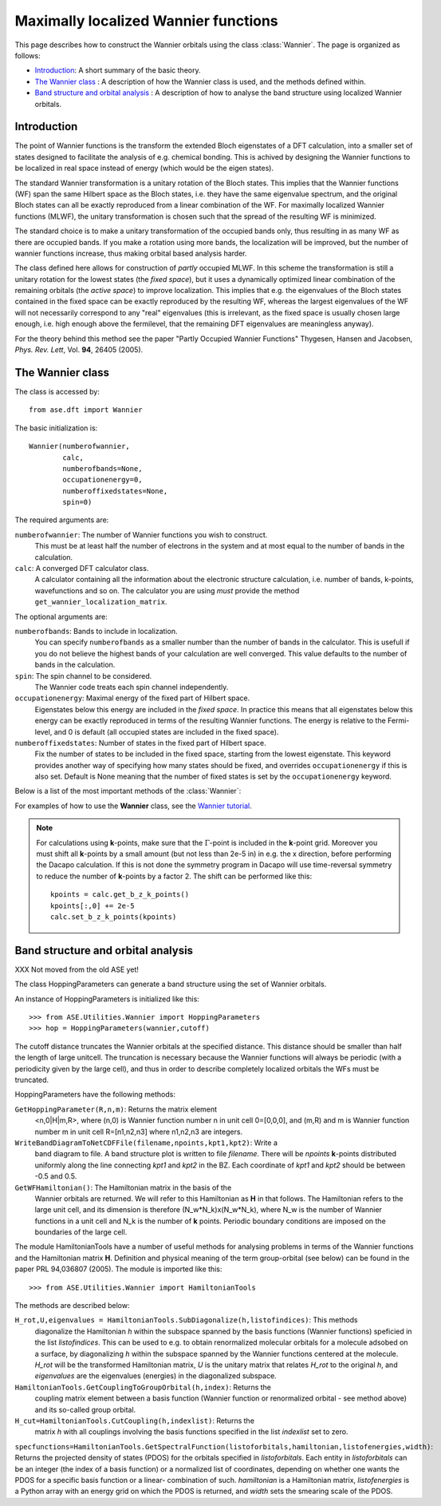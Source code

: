 .. module:: dft.wannier
   :synopsis: Maximally localized Wannier functions

=====================================
Maximally localized Wannier functions
=====================================

.. default-role:: math


This page describes how to construct the Wannier orbitals using the
class :class:`Wannier`. The page is organized as follows:

* `Introduction`_: A short summary of the basic theory.
* `The Wannier class`_ : A description of how the Wannier class is
  used, and the methods defined within.
* `Band structure and orbital analysis`_ : A description of how to
  analyse the band structure using localized Wannier orbitals.

Introduction
============

The point of Wannier functions is the transform the extended Bloch
eigenstates of a DFT calculation, into a smaller set of states
designed to facilitate the analysis of e.g. chemical bonding. This is
achived by designing the Wannier functions to be localized in real
space instead of energy (which would be the eigen states).

The standard Wannier transformation is a unitary rotation of the Bloch
states. This implies that the Wannier functions (WF) span the same
Hilbert space as the Bloch states, i.e. they have the same eigenvalue
spectrum, and the original Bloch states can all be exactly reproduced
from a linear combination of the WF. For maximally localized Wannier
functions (MLWF), the unitary transformation is chosen such that the
spread of the resulting WF is minimized.

The standard choice is to make a unitary transformation of the
occupied bands only, thus resulting in as many WF as there are
occupied bands. If you make a rotation using more bands, the
localization will be improved, but the number of wannier functions
increase, thus making orbital based analysis harder.

The class defined here allows for construction of *partly* occupied
MLWF. In this scheme the transformation is still a unitary rotation
for the lowest states (the *fixed space*), but it uses a dynamically
optimized linear combination of the remaining orbitals (the *active
space*) to improve localization. This implies that e.g. the
eigenvalues of the Bloch states contained in the fixed space can be
exactly reproduced by the resulting WF, whereas the largest
eigenvalues of the WF will not necessarily correspond to any "real"
eigenvalues (this is irrelevant, as the fixed space is usually chosen
large enough, i.e. high enough above the fermilevel, that the
remaining DFT eigenvalues are meaningless anyway).

For the theory behind this method see the paper "Partly Occupied
Wannier Functions" Thygesen, Hansen and Jacobsen, *Phys. Rev. Lett*,
Vol. **94**, 26405 (2005).


The Wannier class
=================

The class is accessed by::

  from ase.dft import Wannier

The basic initialization is::

  Wannier(numberofwannier,
          calc,
          numberofbands=None,
          occupationenergy=0,
          numberoffixedstates=None,
          spin=0)

The required arguments are:

``numberofwannier``: The number of Wannier functions you wish to construct.
  This must be at least half the number of electrons in
  the system and at most equal to the number of bands in the
  calculation.

``calc``: A converged DFT calculator class.
  A calculator containing all the information about the electronic
  structure calculation, i.e. number of bands, k-points, wavefunctions
  and so on. The calculator you are using *must* provide the method
  ``get_wannier_localization_matrix``.

The optional arguments are:

``numberofbands``: Bands to include in localization.
  You can specify ``numberofbands`` as a smaller number than the
  number of bands in the calculator. This is usefull if you do not
  believe the highest bands of your calculation are well
  converged. This value defaults to the number of bands in the
  calculation.

``spin``: The spin channel to be considered.
  The Wannier code treats each spin channel independently.

``occupationenergy``: Maximal energy of the fixed part of Hilbert space.
  Eigenstates below this energy are included in the *fixed space*. In
  practice this means that all eigenstates below this energy can be
  exactly reproduced in terms of the resulting Wannier functions.  The
  energy is relative to the Fermi-level, and 0 is default (all
  occupied states are included in the fixed space).

``numberoffixedstates``: Number of states in the fixed part of Hilbert space.
  Fix the number of states to be included in the fixed space, starting
  from the lowest eigenstate.  This keyword provides another way of
  specifying how many states should be fixed, and overrides
  ``occupationenergy`` if this is also set. Default is None meaning
  that the number of fixed states is set by the ``occupationenergy``
  keyword.

Below is a list of the most important methods of the :class:`Wannier`:

.. function:: initialize(calc, initialwannier=None, seed=None, bloch=False)

  This method initializes the class, and should always be called, if
  the calculation is not restarted from file (using the method
  ``load``).
  
  The keywords are described below

  ``initialwannier``: Setup an initial set of Wannier orbitals.
    *initialwannier* can set up a starting guess for the Wannier
    functions.  This is important to speed up convergence in
    particular for large systems For transition elements with **d**
    electrons you will always find 5 highly localized **d**-orbitals
    centered at the atom.  Placing 5 **d**-like orbitals with a radius
    of 0.4 Angstroms and center at atom no. 7, and 3 **p**-like
    orbitals with a radius of 0.4 Angstroms and center at atom no. 27
    looks like this::

       initialwannier = [[[7],2,0.4],[[27],1,0.4]]

    Placing only the l=2, m=-2 and m=-1 orbitals at atom no. 7 looks
    like this::

       initialwannier = [[[7],2,-2,0.4],[[7],2,-1,0.4]]

    I.e. if you do not specify the m quantum number all allowed values
    are used.  Instead of placing an orbital at an atom, you can place
    it at a specified position. For example the following::

       initialwannier = [[[0.5,0.5,0.5],0,0.5]]

    places an **s** orbital with radius 0.5 Angstroms at the position
    (0.5,0.5,0.5) in scaled coordinates of the unit cell.

  ``seed``: The seed used for any randomly generated initial rotations.

  ``bloch``: Use Bloch states for initial guess
    If ``True``, sets the initial guess for the rotation matrix to be
    identity, i.e. the Bloch states are used.

.. function:: localize(step=0.25, tolerance=1.0e-08)

.. function:: dump(file)

   Save the rotation-, coefficient-, and wannier localization matrices
   to indicated ``file`` (string).

.. function:: load(file)

   Load the rotation-, coefficient-, and wannier localization matrices
   from indicated ``file`` (string).

.. function:: get_function(calc, index)

   Returns an array with the funcion values of the indicated Wannier
   function on a grid with the size of the *repeated* unit cell.
   
   For a calculation using **k**-points the relevant unit cell for
   eg. visualization of the Wannier orbitals is not the original unit
   cell, but rather a larger unit cell defined by repeating the
   original unit cell by the number of **k**-points in each direction.
   We will refer to this unit cell as the large unit cell.  Note that
   for a `\Gamma`-point calculation the large unit cell coinsides with
   the original unit cell.  The large unitcell defines also the
   periodicity of the Wannier orbitals.

.. function:: get_centers()

.. function:: get_radii()

.. function:: get_wannier_function_dos(n, energies, width)

  Returns the projected density of states (PDOS) for Wannier function
  ``n``. The calculation is performed over the energy grid specified
  in energies. The PDOS is produced as a sum of Gaussians centered at
  the points of the energy grid and with the specified width.

.. function:: TranslateAllWannierFunctionsToCell(cell)

  XXX This has not been moved from the old ASE yet!

  Move all Wannier orbitals to a specific unit cell.  There exists an
  arbitrariness in the positions of the Wannier orbitals relative to
  the unit cell. This method can move all orbitals to the unit cell
  specified by ``cell``.  For a `\Gamma`-point calculation, this has no
  effect. For a **k**-point calculation the periodicity of the
  orbitals are given by the large unit cell defined by repeating the
  original unitcell by the number of **k**-points in each direction.
  In this case it is usefull to move the orbitals away from the
  boundaries of the large cell before plotting them. For a bulk
  calculation with, say 10x10x10 **k** points, one could move the
  orbitals to the cell [2,2,2].  In this way the pbc boundary
  conditions will not be noticed.


For examples of how to use the **Wannier** class, see the `Wannier tutorial`_.

.. _Wannier tutorial: http://www.fysik.dtu.dk/campos/ASE/tut/wannier.html

.. note:: For calculations using **k**-points, make sure that the
   `\Gamma`-point is included in the **k**-point grid. Moreover you must
   shift all **k**-points by a small amount (but not less than 2e-5
   in) in e.g. the x direction, before performing the Dacapo
   calculation. If this is not done the symmetry program in Dacapo
   will use time-reversal symmetry to reduce the number of
   **k**-points by a factor 2. The shift can be performed like this::

                kpoints = calc.get_b_z_k_points()
                kpoints[:,0] += 2e-5
                calc.set_b_z_k_points(kpoints)


Band structure and orbital analysis
===================================

XXX Not moved from the old ASE yet!

The class HoppingParameters can generate a band structure using the
set of Wannier orbitals.

An instance of HoppingParameters is initialized like this::

   >>> from ASE.Utilities.Wannier import HoppingParameters
   >>> hop = HoppingParameters(wannier,cutoff)


The cutoff distance truncates the Wannier orbitals at the specified
distance. This distance should be smaller than half the length of
large unitcell. The truncation is necessary because the Wannier
functions will always be periodic (with a periodicity given by the
large cell), and thus in order to describe completely localized
orbitals the WFs must be truncated.

HoppingParameters have the following methods:

``GetHoppingParameter(R,n,m)``: Returns the matrix element
  <n,0|H|m,R>, where (n,0) is Wannier function number n in unit cell
  0=[0,0,0], and (m,R) and m is Wannier function number m in unit cell
  R=[n1,n2,n3] where n1,n2,n3 are integers.

``WriteBandDiagramToNetCDFFile(filename,npoints,kpt1,kpt2)``: Write a
  band diagram to file.  A band structure plot is written to file
  *filename*. There will be *npoints* **k**-points distributed
  uniformly along the line connecting *kpt1* and *kpt2* in the
  BZ. Each coordinate of *kpt1* and *kpt2* should be between -0.5 and
  0.5.

``GetWFHamiltonian()``: The Hamiltonian matrix in the basis of the
  Wannier orbitals are returned.  We will refer to this Hamiltonian as
  **H** in that follows. The Hamiltonian refers to the large unit
  cell, and its dimension is therefore (N_w*N_k)x(N_w*N_k), where N_w
  is the number of Wannier functions in a unit cell and N_k is the
  number of **k** points. Periodic boundary conditions are imposed on
  the boundaries of the large cell.

The module HamiltonianTools have a number of useful methods for
analysing problems in terms of the Wannier functions and the
Hamiltonian matrix **H**. Definition and physical meaning of the term
group-orbital (see below) can be found in the paper PRL 94,036807
(2005).  The module is imported like this::

   >>> from ASE.Utilities.Wannier import HamiltonianTools

The methods are described below:

``H_rot,U,eigenvalues = HamiltonianTools.SubDiagonalize(h,listofindices)``: This methods
  diagonalize the Hamiltonian *h* within the subspace spanned by the
  basis functions (Wannier functions) speficied in the list
  *listofindices*. This can be used to e.g. to obtain renormalized
  molecular orbitals for a molecule adsobed on a surface, by
  diagonalizing *h* within the subspace spanned by the Wannier
  functions centered at the molecule. *H_rot* will be the transformed
  Hamiltonian matrix, *U* is the unitary matrix that relates *H_rot*
  to the original *h*, and *eigenvalues* are the eigenvalues
  (energies) in the diagonalized subspace.

``HamiltonianTools.GetCouplingToGroupOrbital(h,index)``: Returns the
  coupling matrix element between a basis function (Wannier function
  or renormalized orbital - see method above) and its so-called group
  orbital.

``H_cut=HamiltonianTools.CutCoupling(h,indexlist)``: Returns the
  matrix *h* with all couplings involving the basis functions
  specified in the list *indexlist* set to zero.

``specfunctions=HamiltonianTools.GetSpectralFunction(listoforbitals,hamiltonian,listofenergies,width)``:
Returns the projected density of states (PDOS) for the orbitals
specified in *listoforbitals*. Each entity in *listoforbitals* can be
an integer (the index of a basis function) or a normalized list of
coordinates, depending on whether one wants the PDOS for a specific
basis function or a linear- combination of such. *hamiltonian* is a
Hamiltonian matrix, *listofenergies* is a Python array with an energy
grid on which the PDOS is returned, and *width* sets the smearing
scale of the PDOS.


.. default-role::
